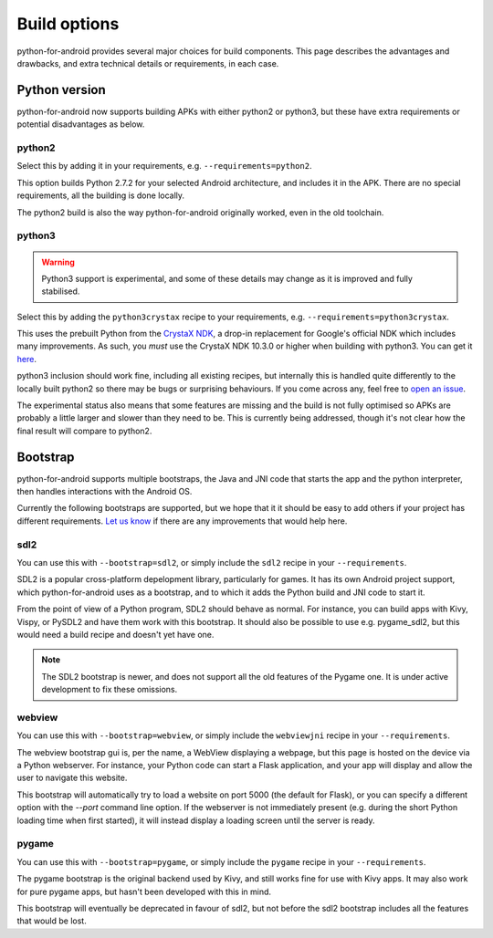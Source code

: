 
Build options
=============

python-for-android provides several major choices for build
components. This page describes the advantages and drawbacks, and
extra technical details or requirements, in each case.


Python version
--------------

python-for-android now supports building APKs with either python2 or
python3, but these have extra requirements or potential disadvantages
as below.


python2
~~~~~~~

Select this by adding it in your requirements, e.g. ``--requirements=python2``.

This option builds Python 2.7.2 for your selected Android architecture, and
includes it in the APK. There are no special requirements, all the
building is done locally.

The python2 build is also the way python-for-android originally
worked, even in the old toolchain.


python3
~~~~~~~

.. warning::
   Python3 support is experimental, and some of these details
   may change as it is improved and fully stabilised.

Select this by adding the ``python3crystax`` recipe to your
requirements, e.g. ``--requirements=python3crystax``.

This uses the prebuilt Python from the `CrystaX NDK
<https://www.crystax.net/android/ndk>`__, a drop-in replacement for
Google's official NDK which includes many improvements. As such, you
*must* use the CrystaX NDK 10.3.0 or higher when building with
python3. You can get it `here
<https://www.crystax.net/en/download>`__.

python3 inclusion should work fine, including all existing
recipes, but internally this is handled quite differently to the
locally built python2 so there may be bugs or surprising
behaviours. If you come across any, feel free to `open an issue
<https://github.com/kivy/python-for-android>`__.

The experimental status also means that some features are missing and
the build is not fully optimised so APKs are probably a little larger
and slower than they need to be. This is currently being addressed,
though it's not clear how the final result will compare to python2.

.. _bootstrap_build_options:

Bootstrap
---------

python-for-android supports multiple bootstraps, the Java and JNI code
that starts the app and the python interpreter, then handles
interactions with the Android OS.

Currently the following bootstraps are supported, but we hope that it
it should be easy to add others if your project has different
requirements. `Let us know
<https://groups.google.com/forum/#!forum/python-android>`__ if there
are any improvements that would help here.

sdl2
~~~~

You can use this with ``--bootstrap=sdl2``, or simply include the
``sdl2`` recipe in your ``--requirements``.

SDL2 is a popular cross-platform depelopment library, particularly for
games. It has its own Android project support, which
python-for-android uses as a bootstrap, and to which it adds the
Python build and JNI code to start it.

From the point of view of a Python program, SDL2 should behave as
normal. For instance, you can build apps with Kivy, Vispy, or PySDL2
and have them work with this bootstrap. It should also be possible to
use e.g. pygame_sdl2, but this would need a build recipe and doesn't
yet have one.

.. note::
   The SDL2 bootstrap is newer, and does not support all the old
   features of the Pygame one. It is under active development to fix
   these omissions.

webview
~~~~~~~

You can use this with ``--bootstrap=webview``, or simply include the
``webviewjni`` recipe in your ``--requirements``.

The webview bootstrap gui is, per the name, a WebView displaying a
webpage, but this page is hosted on the device via a Python
webserver. For instance, your Python code can start a Flask
application, and your app will display and allow the user to navigate
this website.

This bootstrap will automatically try to load a website on port 5000
(the default for Flask), or you can specify a different option with
the `--port` command line option. If the webserver is not immediately
present (e.g. during the short Python loading time when first
started), it will instead display a loading screen until the server is
ready.


pygame
~~~~~~

You can use this with ``--bootstrap=pygame``, or simply include the
``pygame`` recipe in your ``--requirements``.

The pygame bootstrap is the original backend used by Kivy, and still
works fine for use with Kivy apps. It may also work for pure pygame
apps, but hasn't been developed with this in mind.

This bootstrap will eventually be deprecated in favour of sdl2, but
not before the sdl2 bootstrap includes all the features that would be
lost.
